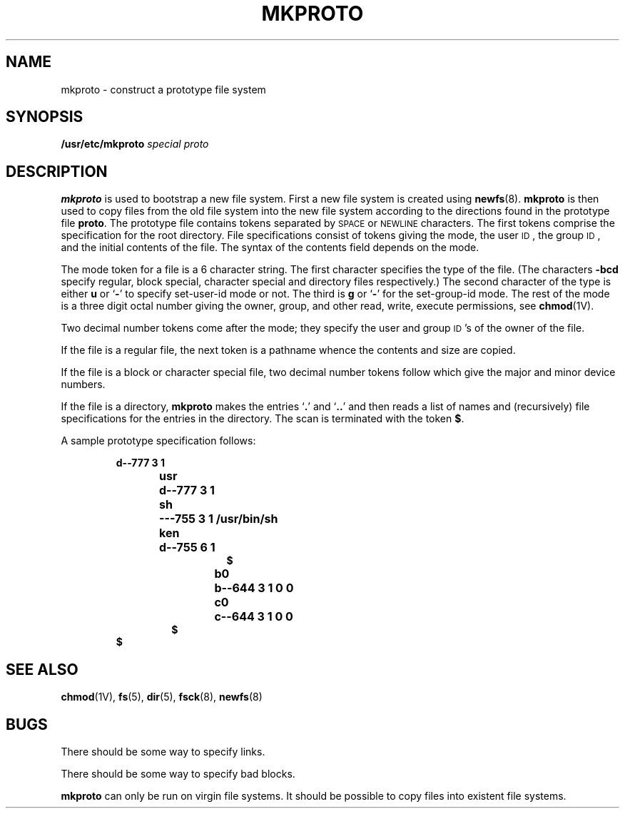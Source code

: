 .\" @(#)mkproto.8 1.1 92/07/30 SMI; from UCB 4.2
.TH MKPROTO 8 "9 September 1987"
.SH NAME
mkproto \- construct a prototype file system
.SH SYNOPSIS
.B /usr/etc/mkproto
.I special proto
.SH DESCRIPTION
.IX  "mkproto command"  ""  "\fLmkproto\fP \(em make prototype file system"
.IX  "create" "prototype file system \(em \fLmkproto\fP"
.IX  "file system"  "make prototype"  "file system"  "make prototype\(em \fLmkproto\fP"
.B mkproto
is used to bootstrap a new file system.
First a new file system is created using
.BR newfs (8).
.B mkproto
is then used to copy files from the old file system into the new
file system according to the directions found in the prototype file
.BR proto .
The prototype file
contains tokens separated by
.SM SPACE
or
.SM NEWLINE
characters.
The first tokens comprise the specification
for the root directory.
File specifications consist of tokens
giving the mode,
the user
.SM ID\s0,
the group
.SM ID\s0,
and the initial contents of the file.
The syntax of the contents field
depends on the mode.
.LP
The mode token for a file is a 6 character string.
The first character
specifies the type of the file.
(The characters
.B \-bcd
specify regular, block special,
character special and directory files
respectively.)
The second character of the type
is either
.B u
or
.RB ` \- '
to specify set-user-id mode or not.
The third is
.B g
or
.RB ` \- '
for the set-group-id mode.
The rest of the mode
is a three digit octal number giving the
owner, group, and other read, write, execute
permissions, see
.BR chmod (1V).
.LP
Two decimal number
tokens come after the mode; they specify the
user and group
.SM ID\s0's
of the owner of the file.
.LP
If the file is a regular file,
the next token is a pathname
whence the contents and size are copied.
.LP
If the file is a block or character special file,
two decimal number tokens
follow which give the major and minor device numbers.
.LP
If the file is a directory,
.B mkproto
makes the entries
.RB ` . '
and
.RB  ` .\|. '
and then
reads a list of names and
(recursively) file specifications for the entries
in the directory.
The scan is terminated with the
token
.BR $ .
.LP
A sample prototype specification follows:
.LP
.RS
.nf
.ft B
d\-\^\-777 3 1
usr	d\-\^\-777 3 1
.RS
.ft B
sh	\-\^\-\^\-755 3 1 /usr/bin/sh
ken	d\-\^\-755 6 1
.RS
.ft B
$
.RE
.ft B
b0	b\-\^\-644 3 1 0 0
c0	c\-\^\-644 3 1 0 0
$
.RE
.ft B
$
.ft R
.fi
.RE
.LP
.SH "SEE ALSO"
.BR chmod (1V),
.BR fs (5),
.BR dir (5),
.BR fsck (8),
.BR newfs (8)
.SH BUGS
There should be some way to specify links.
.LP
There should be some way to specify bad blocks.
.LP
.B mkproto
can only be run on virgin file systems.
It should be possible to copy files into existent file systems.
